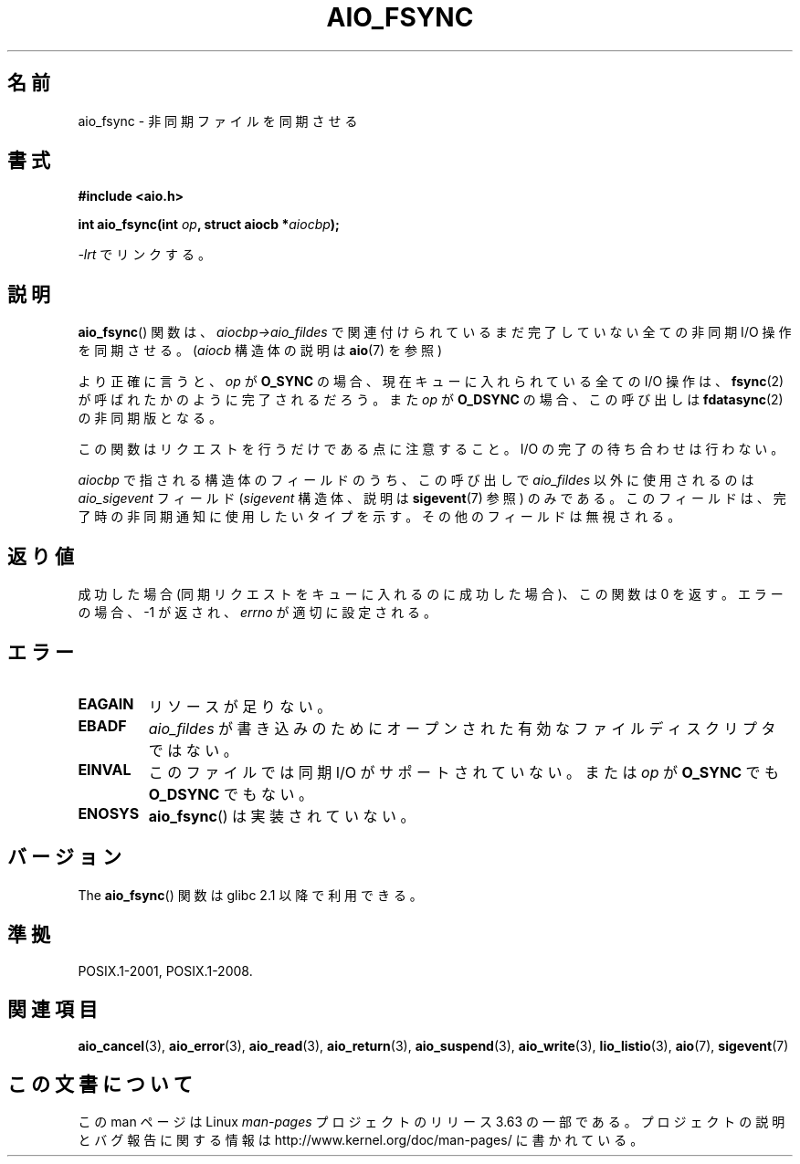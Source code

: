 .\" Copyright (c) 2003 Andries Brouwer (aeb@cwi.nl)
.\"
.\" %%%LICENSE_START(GPLv2+_DOC_FULL)
.\" This is free documentation; you can redistribute it and/or
.\" modify it under the terms of the GNU General Public License as
.\" published by the Free Software Foundation; either version 2 of
.\" the License, or (at your option) any later version.
.\"
.\" The GNU General Public License's references to "object code"
.\" and "executables" are to be interpreted as the output of any
.\" document formatting or typesetting system, including
.\" intermediate and printed output.
.\"
.\" This manual is distributed in the hope that it will be useful,
.\" but WITHOUT ANY WARRANTY; without even the implied warranty of
.\" MERCHANTABILITY or FITNESS FOR A PARTICULAR PURPOSE.  See the
.\" GNU General Public License for more details.
.\"
.\" You should have received a copy of the GNU General Public
.\" License along with this manual; if not, see
.\" <http://www.gnu.org/licenses/>.
.\" %%%LICENSE_END
.\"
.\"*******************************************************************
.\"
.\" This file was generated with po4a. Translate the source file.
.\"
.\"*******************************************************************
.\"
.\" Japanese Version Copyright (c) 2004 Yuichi SATO
.\"         all rights reserved.
.\" Translated Sun Jul  4 17:20:13 JST 2004
.\"         by Yuichi SATO <ysato444@yahoo.co.jp>
.\" Updated 2012-04-30, Akihiro MOTOKI <amotoki@gmail.com>
.\" Updated 2012-05-29, Akihiro MOTOKI <amotoki@gmail.com>
.\"
.TH AIO_FSYNC 3 2012\-05\-08 "" "Linux Programmer's Manual"
.SH 名前
aio_fsync \- 非同期ファイルを同期させる
.SH 書式
\fB#include <aio.h>\fP
.sp
\fBint aio_fsync(int \fP\fIop\fP\fB, struct aiocb *\fP\fIaiocbp\fP\fB);\fP
.sp
\fI\-lrt\fP でリンクする。
.SH 説明
\fBaio_fsync\fP() 関数は、 \fIaiocbp\->aio_fildes\fP で関連付けられているまだ
完了していない全ての非同期 I/O 操作を同期させる。
(\fIaiocb\fP 構造体の説明は \fBaio\fP(7) を参照)
.LP
より正確に言うと、 \fIop\fP が \fBO_SYNC\fP の場合、現在キューに入れられている全て
の I/O 操作は、 \fBfsync\fP(2) が呼ばれたかのように完了されるだろう。 また
\fIop\fP が \fBO_DSYNC\fP の場合、この呼び出しは \fBfdatasync\fP(2) の非同期版となる。

この関数はリクエストを行うだけである点に注意すること。
I/O の完了の待ち合わせは行わない。
.LP
\fIaiocbp\fP で指される構造体のフィールドのうち、この呼び出しで \fIaio_fildes\fP
以外に使用されるのは \fIaio_sigevent\fP フィールド (\fIsigevent\fP 構造体、説明は
\fBsigevent\fP(7) 参照) のみである。このフィールドは、完了時の非同期通知に使用
したいタイプを示す。 その他のフィールドは無視される。
.SH 返り値
成功した場合 (同期リクエストをキューに入れるのに成功した場合)、 この関数は 0 を返す。 エラーの場合、\-1 が返され、 \fIerrno\fP
が適切に設定される。
.SH エラー
.TP 
\fBEAGAIN\fP
リソースが足りない。
.TP 
\fBEBADF\fP
\fIaio_fildes\fP が書き込みのためにオープンされた有効なファイルディスクリプタではない。
.TP 
\fBEINVAL\fP
このファイルでは同期 I/O がサポートされていない。
または \fIop\fP が \fBO_SYNC\fP でも \fBO_DSYNC\fP でもない。
.TP 
\fBENOSYS\fP
\fBaio_fsync\fP() は実装されていない。
.SH バージョン
The \fBaio_fsync\fP() 関数は glibc 2.1 以降で利用できる。
.SH 準拠
POSIX.1\-2001, POSIX.1\-2008.
.SH 関連項目
\fBaio_cancel\fP(3), \fBaio_error\fP(3), \fBaio_read\fP(3), \fBaio_return\fP(3),
\fBaio_suspend\fP(3), \fBaio_write\fP(3), \fBlio_listio\fP(3), \fBaio\fP(7),
\fBsigevent\fP(7)
.SH この文書について
この man ページは Linux \fIman\-pages\fP プロジェクトのリリース 3.63 の一部
である。プロジェクトの説明とバグ報告に関する情報は
http://www.kernel.org/doc/man\-pages/ に書かれている。
